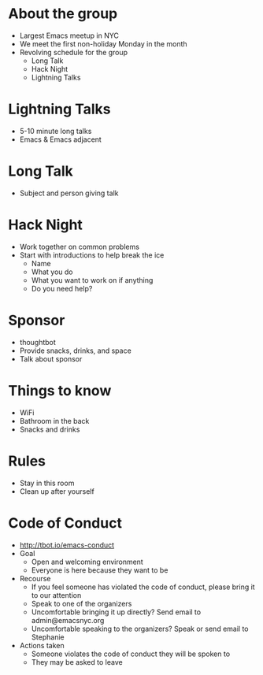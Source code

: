 * About the group
- Largest Emacs meetup in NYC
- We meet the first non-holiday Monday in the month
- Revolving schedule for the group
  - Long Talk
  - Hack Night
  - Lightning Talks

* Lightning Talks
- 5-10 minute long talks
- Emacs & Emacs adjacent

* Long Talk
- Subject and person giving talk

* Hack Night
- Work together on common problems
- Start with introductions to help break the ice
  - Name
  - What you do
  - What you want to work on if anything
  - Do you need help?

* Sponsor
- thoughtbot
- Provide snacks, drinks, and space
- Talk about sponsor

* Things to know
- WiFi
- Bathroom in the back
- Snacks and drinks

* Rules
- Stay in this room
- Clean up after yourself

* Code of Conduct
- http://tbot.io/emacs-conduct
- Goal
  - Open and welcoming environment
  - Everyone is here because they want to be
- Recourse
  - If you feel someone has violated the code of conduct, please bring it to our attention
  - Speak to one of the organizers
  - Uncomfortable bringing it up directly? Send email to admin@emacsnyc.org
  - Uncomfortable speaking to the organizers? Speak or send email to Stephanie
- Actions taken
  - Someone violates the code of conduct they will be spoken to
  - They may be asked to leave
